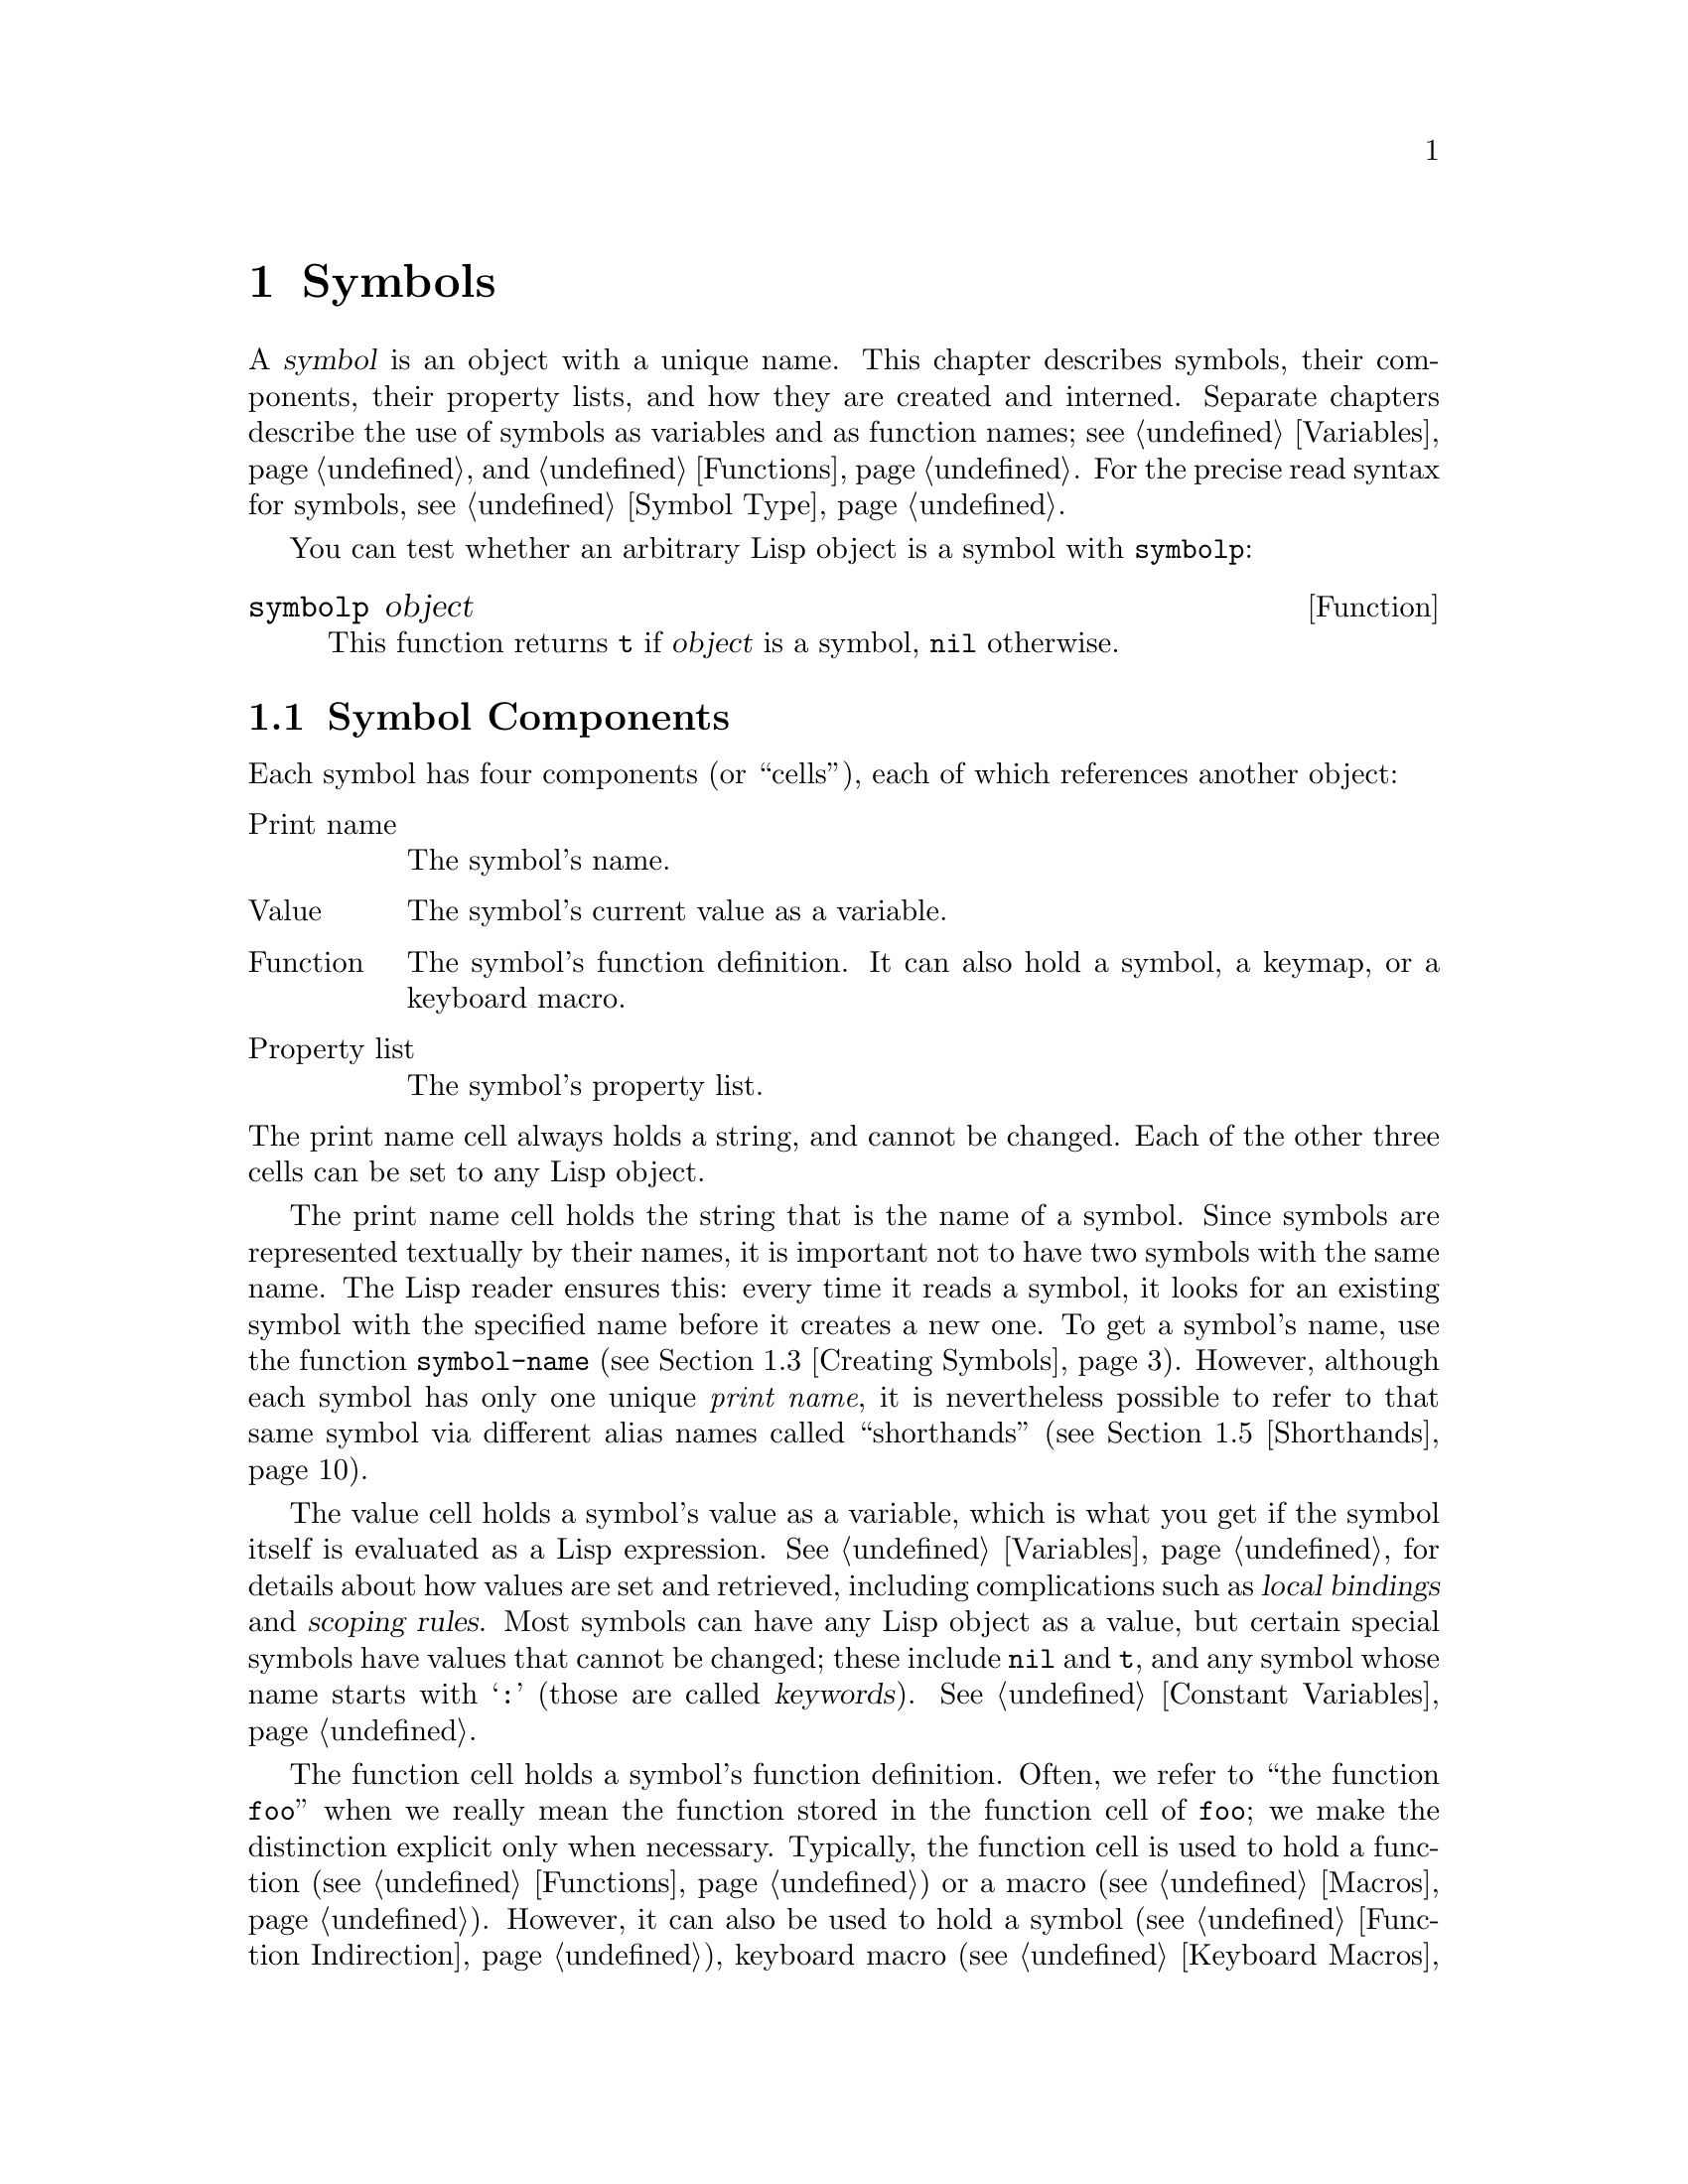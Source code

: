 @c -*-texinfo-*-
@c This is part of the GNU Emacs Lisp Reference Manual.
@c Copyright (C) 1990--1995, 1998--1999, 2001--2023 Free Software
@c Foundation, Inc.
@c See the file elisp.texi for copying conditions.
@node Symbols
@chapter Symbols
@cindex symbol

  A @dfn{symbol} is an object with a unique name.  This chapter
describes symbols, their components, their property lists, and how they
are created and interned.  Separate chapters describe the use of symbols
as variables and as function names; see @ref{Variables}, and
@ref{Functions}.  For the precise read syntax for symbols, see
@ref{Symbol Type}.

  You can test whether an arbitrary Lisp object is a symbol with
@code{symbolp}:

@defun symbolp object
This function returns @code{t} if @var{object} is a symbol, @code{nil}
otherwise.
@end defun

@menu
* Symbol Components::        Symbols have names, values, function definitions
                               and property lists.
* Definitions::              A definition says how a symbol will be used.
* Creating Symbols::         How symbols are kept unique.
* Symbol Properties::        Each symbol has a property list
                               for recording miscellaneous information.
* Shorthands::               Properly organize your symbol names but
                               type less of them.

@end menu

@node Symbol Components
@section Symbol Components
@cindex symbol components

  Each symbol has four components (or ``cells''), each of which
references another object:

@table @asis
@item Print name
@cindex print name cell
The symbol's name.

@item Value
@cindex value cell
The symbol's current value as a variable.

@item Function
@cindex function cell
The symbol's function definition.  It can also hold a symbol, a
keymap, or a keyboard macro.

@item Property list
@cindex property list cell
The symbol's property list.
@end table

@noindent
The print name cell always holds a string, and cannot be changed.
Each of the other three cells can be set to any Lisp object.

  The print name cell holds the string that is the name of a symbol.
Since symbols are represented textually by their names, it is
important not to have two symbols with the same name.  The Lisp reader
ensures this: every time it reads a symbol, it looks for an existing
symbol with the specified name before it creates a new one.  To get a
symbol's name, use the function @code{symbol-name} (@pxref{Creating
Symbols}).  However, although each symbol has only one unique
@emph{print name}, it is nevertheless possible to refer to that same
symbol via different alias names called ``shorthands''
(@pxref{Shorthands}).

  The value cell holds a symbol's value as a variable, which is what
you get if the symbol itself is evaluated as a Lisp expression.
@xref{Variables}, for details about how values are set and retrieved,
including complications such as @dfn{local bindings} and @dfn{scoping
rules}.  Most symbols can have any Lisp object as a value, but certain
special symbols have values that cannot be changed; these include
@code{nil} and @code{t}, and any symbol whose name starts with
@samp{:} (those are called @dfn{keywords}).  @xref{Constant
Variables}.

  The function cell holds a symbol's function definition.  Often, we
refer to ``the function @code{foo}'' when we really mean the function
stored in the function cell of @code{foo}; we make the distinction
explicit only when necessary.  Typically, the function cell is used to
hold a function (@pxref{Functions}) or a macro (@pxref{Macros}).
However, it can also be used to hold a symbol (@pxref{Function
Indirection}), keyboard macro (@pxref{Keyboard Macros}), keymap
(@pxref{Keymaps}), or autoload object (@pxref{Autoloading}).  To get
the contents of a symbol's function cell, use the function
@code{symbol-function} (@pxref{Function Cells}).

  The property list cell normally should hold a correctly formatted
property list.  To get a symbol's property list, use the function
@code{symbol-plist}.  @xref{Symbol Properties}.

  The function cell or the value cell may be @dfn{void}, which means
that the cell does not reference any object.  (This is not the same
thing as holding the symbol @code{void}, nor the same as holding the
symbol @code{nil}.)  Examining a function or value cell that is void
results in an error, such as @samp{Symbol's value as variable is void}.

  Because each symbol has separate value and function cells, variables
names and function names do not conflict.  For example, the symbol
@code{buffer-file-name} has a value (the name of the file being
visited in the current buffer) as well as a function definition (a
primitive function that returns the name of the file):

@example
buffer-file-name
     @result{} "/gnu/elisp/symbols.texi"
(symbol-function 'buffer-file-name)
     @result{} #<subr buffer-file-name>
@end example

@node Definitions
@section Defining Symbols
@cindex definitions of symbols

  A @dfn{definition} is a special kind of Lisp expression that
announces your intention to use a symbol in a particular way.  It
typically specifies a value or meaning for the symbol for one kind of
use, plus documentation for its meaning when used in this way.  Thus,
when you define a symbol as a variable, you can supply an initial
value for the variable, plus documentation for the variable.

  @code{defvar} and @code{defconst} are special forms that define a
symbol as a @dfn{global variable}---a variable that can be accessed at
any point in a Lisp program.  @xref{Variables}, for details about
variables.  To define a customizable variable, use the
@code{defcustom} macro, which also calls @code{defvar} as a subroutine
(@pxref{Customization}).

  In principle, you can assign a variable value to any symbol with
@code{setq}, whether or not it has first been defined as a variable.
However, you ought to write a variable definition for each global
variable that you want to use; otherwise, your Lisp program may not
act correctly if it is evaluated with lexical scoping enabled
(@pxref{Variable Scoping}).

  @code{defun} defines a symbol as a function, creating a lambda
expression and storing it in the function cell of the symbol.  This
lambda expression thus becomes the function definition of the symbol.
(The term ``function definition'', meaning the contents of the function
cell, is derived from the idea that @code{defun} gives the symbol its
definition as a function.)  @code{defsubst} and @code{defalias} are two
other ways of defining a function.  @xref{Functions}.

  @code{defmacro} defines a symbol as a macro.  It creates a macro
object and stores it in the function cell of the symbol.  Note that a
given symbol can be a macro or a function, but not both at once, because
both macro and function definitions are kept in the function cell, and
that cell can hold only one Lisp object at any given time.
@xref{Macros}.

  As previously noted, Emacs Lisp allows the same symbol to be defined
both as a variable (e.g., with @code{defvar}) and as a function or
macro (e.g., with @code{defun}).  Such definitions do not conflict.

  These definitions also act as guides for programming tools.  For
example, the @kbd{C-h f} and @kbd{C-h v} commands create help buffers
containing links to the relevant variable, function, or macro
definitions.  @xref{Name Help,,, emacs, The GNU Emacs Manual}.

@node Creating Symbols
@section Creating and Interning Symbols
@cindex reading symbols

  To understand how symbols are created in GNU Emacs Lisp, you must
know how Lisp reads them.  Lisp must ensure that it finds the same
symbol every time it reads the same sequence of characters in the same
context.  Failure to do so would cause complete confusion.

@cindex symbol name hashing
@cindex hashing
@cindex obarray
@cindex bucket (in obarray)
  When the Lisp reader encounters a name that references a symbol in
the source code, it reads all the characters of that name.  Then it
looks up that name in a table called an @dfn{obarray} to find the
symbol that the programmer meant.  The technique used in this lookup
is called ``hashing'', an efficient method of looking something up by
converting a sequence of characters to a number, known as a ``hash
code''.  For example, instead of searching a telephone book cover to
cover when looking up Jan Jones, you start with the J's and go from
there.  That is a simple version of hashing.  Each element of the
obarray is a @dfn{bucket} which holds all the symbols with a given
hash code; to look for a given name, it is sufficient to look through
all the symbols in the bucket for that name's hash code.  (The same
idea is used for general Emacs hash tables, but they are a different
data type; see @ref{Hash Tables}.)

When looking up names, the Lisp reader also considers ``shorthands''.
If the programmer supplied them, this allows the reader to find a
symbol even if its name isn't present in its full form in the source
code.  Of course, the reader needs to be aware of some pre-established
context about such shorthands, much as one needs context to be to able
to refer uniquely to Jan Jones by just the name ``Jan'': it's probably
fine when amongst the Joneses, or when Jan has been mentioned
recently, but very ambiguous in any other situation.
@xref{Shorthands}.

@cindex interning
  If a symbol with the desired name is found, the reader uses that
symbol.  If the obarray does not contain a symbol with that name, the
reader makes a new symbol and adds it to the obarray.  Finding or adding
a symbol with a certain name is called @dfn{interning} it, and the
symbol is then called an @dfn{interned symbol}.

  Interning ensures that each obarray has just one symbol with any
particular name.  Other like-named symbols may exist, but not in the
same obarray.  Thus, the reader gets the same symbols for the same
names, as long as you keep reading with the same obarray.

  Interning usually happens automatically in the reader, but sometimes
other programs may want to do it.  For example, after the @kbd{M-x}
command obtains the command name as a string using the minibuffer, it
then interns the string, to get the interned symbol with that name.
As another example, a hypothetical telephone book program could intern
the name of each looked up person's name as a symbol, even if the
obarray did not contain it, so that it could attach information to
that new symbol, such as the last time someone looked it up.

@cindex symbol equality
@cindex uninterned symbol
  No obarray contains all symbols; in fact, some symbols are not in any
obarray.  They are called @dfn{uninterned symbols}.  An uninterned
symbol has the same four cells as other symbols; however, the only way
to gain access to it is by finding it in some other object or as the
value of a variable.  Uninterned symbols are sometimes useful in
generating Lisp code, see below.

  In Emacs Lisp, an obarray is actually a vector.  Each element of the
vector is a bucket; its value is either an interned symbol whose name
hashes to that bucket, or 0 if the bucket is empty.  Each interned
symbol has an internal link (invisible to the user) to the next symbol
in the bucket.  Because these links are invisible, there is no way to
find all the symbols in an obarray except using @code{mapatoms} (below).
The order of symbols in a bucket is not significant.

  In an empty obarray, every element is 0, so you can create an obarray
with @code{(make-vector @var{length} 0)}.  @strong{This is the only
valid way to create an obarray.}  Prime numbers as lengths tend
to result in good hashing; lengths one less than a power of two are also
good.

  @strong{Do not try to put symbols in an obarray yourself.}  This does
not work---only @code{intern} can enter a symbol in an obarray properly.

@cindex CL note---symbol in obarrays
@quotation
@b{Common Lisp note:} Unlike Common Lisp, Emacs Lisp does not provide
for interning the same name in several different ``packages'', thus
creating multiple symbols with the same name but different packages.
Emacs Lisp provides a different namespacing system called
``shorthands'' (@pxref{Shorthands}).
@end quotation

  Most of the functions below take a name and sometimes an obarray as
arguments.  A @code{wrong-type-argument} error is signaled if the name
is not a string, or if the obarray is not a vector.

@defun symbol-name symbol
This function returns the string that is @var{symbol}'s name.  For example:

@example
@group
(symbol-name 'foo)
     @result{} "foo"
@end group
@end example

@strong{Warning:} Changing the string by substituting characters does
change the name of the symbol, but fails to update the obarray, so don't
do it!
@end defun

@cindex uninterned symbol, and generating Lisp code
Creating an uninterned symbol is useful in generating Lisp code,
because an uninterned symbol used as a variable in the code you
generate cannot clash with any variables used in other Lisp programs.

@defun make-symbol name
This function returns a newly-allocated, uninterned symbol whose name is
@var{name} (which must be a string).  Its value and function definition
are void, and its property list is @code{nil}.  In the example below,
the value of @code{sym} is not @code{eq} to @code{foo} because it is a
distinct uninterned symbol whose name is also @samp{foo}.

@example
(setq sym (make-symbol "foo"))
     @result{} foo
(eq sym 'foo)
     @result{} nil
@end example
@end defun

@defun gensym &optional prefix
This function returns a symbol using @code{make-symbol}, whose name is
made by appending @code{gensym-counter} to @var{prefix} and incrementing
that counter, guaranteeing that no two calls to this function will
generate a symbol with the same name.  The prefix defaults to
@code{"g"}.
@end defun

To avoid problems when accidentally interning printed representation
of generated code (@pxref{Printed Representation}), it is recommended
to use @code{gensym} instead of @code{make-symbol}.

@defun intern name &optional obarray
This function returns the interned symbol whose name is @var{name}.  If
there is no such symbol in the obarray @var{obarray}, @code{intern}
creates a new one, adds it to the obarray, and returns it.  If
@var{obarray} is omitted, the value of the global variable
@code{obarray} is used.

@example
(setq sym (intern "foo"))
     @result{} foo
(eq sym 'foo)
     @result{} t

(setq sym1 (intern "foo" other-obarray))
     @result{} foo
(eq sym1 'foo)
     @result{} nil
@end example
@end defun

@cindex CL note---interning existing symbol
@quotation
@b{Common Lisp note:} In Common Lisp, you can intern an existing symbol
in an obarray.  In Emacs Lisp, you cannot do this, because the argument
to @code{intern} must be a string, not a symbol.
@end quotation

@defun intern-soft name &optional obarray
This function returns the symbol in @var{obarray} whose name is
@var{name}, or @code{nil} if @var{obarray} has no symbol with that name.
Therefore, you can use @code{intern-soft} to test whether a symbol with
a given name is already interned.  If @var{obarray} is omitted, the
value of the global variable @code{obarray} is used.

The argument @var{name} may also be a symbol; in that case,
the function returns @var{name} if @var{name} is interned
in the specified obarray, and otherwise @code{nil}.

@example
(intern-soft "frazzle")        ; @r{No such symbol exists.}
     @result{} nil
(make-symbol "frazzle")        ; @r{Create an uninterned one.}
     @result{} frazzle
@group
(intern-soft "frazzle")        ; @r{That one cannot be found.}
     @result{} nil
@end group
@group
(setq sym (intern "frazzle"))  ; @r{Create an interned one.}
     @result{} frazzle
@end group
@group
(intern-soft "frazzle")        ; @r{That one can be found!}
     @result{} frazzle
@end group
@group
(eq sym 'frazzle)              ; @r{And it is the same one.}
     @result{} t
@end group
@end example
@end defun

@defvar obarray
This variable is the standard obarray for use by @code{intern} and
@code{read}.
@end defvar

@defun mapatoms function &optional obarray
@anchor{Definition of mapatoms}
This function calls @var{function} once with each symbol in the obarray
@var{obarray}.  Then it returns @code{nil}.  If @var{obarray} is
omitted, it defaults to the value of @code{obarray}, the standard
obarray for ordinary symbols.

@example
(setq count 0)
     @result{} 0
(defun count-syms (s)
  (setq count (1+ count)))
     @result{} count-syms
(mapatoms 'count-syms)
     @result{} nil
count
     @result{} 1871
@end example

See @code{documentation} in @ref{Accessing Documentation}, for another
example using @code{mapatoms}.
@end defun

@defun unintern symbol obarray
This function deletes @var{symbol} from the obarray @var{obarray}.  If
@code{symbol} is not actually in the obarray, @code{unintern} does
nothing.  If @var{obarray} is @code{nil}, the current obarray is used.

If you provide a string instead of a symbol as @var{symbol}, it stands
for a symbol name.  Then @code{unintern} deletes the symbol (if any) in
the obarray which has that name.  If there is no such symbol,
@code{unintern} does nothing.

If @code{unintern} does delete a symbol, it returns @code{t}.  Otherwise
it returns @code{nil}.
@end defun

@node Symbol Properties
@section Symbol Properties
@cindex symbol property

  A symbol may possess any number of @dfn{symbol properties}, which
can be used to record miscellaneous information about the symbol.  For
example, when a symbol has a @code{risky-local-variable} property with
a non-@code{nil} value, that means the variable which the symbol names
is a risky file-local variable (@pxref{File Local Variables}).

  Each symbol's properties and property values are stored in the
symbol's property list cell (@pxref{Symbol Components}), in the form
of a property list (@pxref{Property Lists}).

@menu
* Symbol Plists::        Accessing symbol properties.
* Standard Properties::  Standard meanings of symbol properties.
@end menu

@node Symbol Plists
@subsection Accessing Symbol Properties

  The following functions can be used to access symbol properties.

@defun get symbol property
This function returns the value of the property named @var{property}
in @var{symbol}'s property list.  If there is no such property, it
returns @code{nil}.  Thus, there is no distinction between a value of
@code{nil} and the absence of the property.

The name @var{property} is compared with the existing property names
using @code{eq}, so any object is a legitimate property.

See @code{put} for an example.
@end defun

@defun put symbol property value
This function puts @var{value} onto @var{symbol}'s property list under
the property name @var{property}, replacing any previous property value.
The @code{put} function returns @var{value}.

@example
(put 'fly 'verb 'transitive)
     @result{}'transitive
(put 'fly 'noun '(a buzzing little bug))
     @result{} (a buzzing little bug)
(get 'fly 'verb)
     @result{} transitive
(symbol-plist 'fly)
     @result{} (verb transitive noun (a buzzing little bug))
@end example
@end defun

@defun symbol-plist symbol
This function returns the property list of @var{symbol}.
@end defun

@defun setplist symbol plist
This function sets @var{symbol}'s property list to @var{plist}.
Normally, @var{plist} should be a well-formed property list, but this is
not enforced.  The return value is @var{plist}.

@example
(setplist 'foo '(a 1 b (2 3) c nil))
     @result{} (a 1 b (2 3) c nil)
(symbol-plist 'foo)
     @result{} (a 1 b (2 3) c nil)
@end example

For symbols in special obarrays, which are not used for ordinary
purposes, it may make sense to use the property list cell in a
nonstandard fashion; in fact, the abbrev mechanism does so
(@pxref{Abbrevs}).

You could define @code{put} in terms of @code{setplist} and
@code{plist-put}, as follows:

@example
(defun put (symbol prop value)
  (setplist symbol
            (plist-put (symbol-plist symbol) prop value)))
@end example
@end defun

@defun function-get symbol property &optional autoload
This function is identical to @code{get}, except that if @var{symbol}
is the name of a function alias, it looks in the property list of the
symbol naming the actual function.  @xref{Defining Functions}.  If the
optional argument @var{autoload} is non-@code{nil}, and @var{symbol}
is auto-loaded, this function will try to autoload it, since
autoloading might set @var{property} of @var{symbol}.  If
@var{autoload} is the symbol @code{macro}, only try autoloading if
@var{symbol} is an auto-loaded macro.
@end defun

@defun function-put function property value
This function sets @var{property} of @var{function} to @var{value}.
@var{function} should be a symbol.  This function is preferred to
calling @code{put} for setting properties of a function, because it
will allow us some day to implement remapping of old properties to new
ones.
@end defun

@node Standard Properties
@subsection Standard Symbol Properties

  Here, we list the symbol properties which are used for special
purposes in Emacs.  In the following table, whenever we say ``the
named function'', that means the function whose name is the relevant
symbol; similarly for ``the named variable'' etc.

@table @code
@item :advertised-binding
This property value specifies the preferred key binding, when showing
documentation, for the named function.  @xref{Keys in Documentation}.

@item char-table-extra-slots
The value, if non-@code{nil}, specifies the number of extra slots in
the named char-table type.  @xref{Char-Tables}.

@item customized-face
@itemx face-defface-spec
@itemx saved-face
@itemx theme-face
These properties are used to record a face's standard, saved,
customized, and themed face specs.  Do not set them directly; they are
managed by @code{defface} and related functions.  @xref{Defining
Faces}.

@item customized-value
@itemx saved-value
@itemx standard-value
@itemx theme-value
These properties are used to record a customizable variable's standard
value, saved value, customized-but-unsaved value, and themed values.
Do not set them directly; they are managed by @code{defcustom} and
related functions.  @xref{Variable Definitions}.

@item disabled
If the value is non-@code{nil}, the named function is disabled as a
command.  @xref{Disabling Commands}.

@item face-documentation
The value stores the documentation string of the named face.  This is
set automatically by @code{defface}.  @xref{Defining Faces}.

@item history-length
The value, if non-@code{nil}, specifies the maximum minibuffer history
length for the named history list variable.  @xref{Minibuffer
History}.

@item interactive-form
The value is an interactive form for the named function.  Normally,
you should not set this directly; use the @code{interactive} special
form instead.  @xref{Interactive Call}.

@item menu-enable
The value is an expression for determining whether the named menu item
should be enabled in menus.  @xref{Simple Menu Items}.

@item mode-class
If the value is @code{special}, the named major mode is special.
@xref{Major Mode Conventions}.

@item permanent-local
If the value is non-@code{nil}, the named variable is a buffer-local
variable whose value should not be reset when changing major modes.
@xref{Creating Buffer-Local}.

@item permanent-local-hook
If the value is non-@code{nil}, the named function should not be
deleted from the local value of a hook variable when changing major
modes.  @xref{Setting Hooks}.

@item pure
@cindex @code{pure} property
If the value is non-@code{nil}, the named function is considered to be
pure (@pxref{What Is a Function}).  Calls with constant arguments can
be evaluated at compile time.  This may shift run time errors to
compile time.  Not to be confused with pure storage (@pxref{Pure
Storage}).

@item risky-local-variable
If the value is non-@code{nil}, the named variable is considered risky
as a file-local variable.  @xref{File Local Variables}.

@item safe-function
If the value is non-@code{nil}, the named function is considered
generally safe for evaluation.  @xref{Function Safety}.

@item safe-local-eval-function
If the value is non-@code{nil}, the named function is safe to call in
file-local evaluation forms.  @xref{File Local Variables}.

@item safe-local-variable
The value specifies a function for determining safe file-local values
for the named variable.  @xref{File Local Variables}.

@item side-effect-free
@cindex @code{side-effect-free} property
A non-@code{nil} value indicates that the named function is free of
side effects (@pxref{What Is a Function}), so the byte compiler may
ignore a call whose value is unused.  If the property's value is
@code{error-free}, the byte compiler may even delete such unused
calls.  In addition to byte compiler optimizations, this property is
also used for determining function safety (@pxref{Function Safety}).

@item undo-inhibit-region
If non-@code{nil}, the named function prevents the @code{undo} operation
from being restricted to the active region, if @code{undo} is invoked
immediately after the function.  @xref{Undo}.

@item variable-documentation
If non-@code{nil}, this specifies the named variable's documentation
string.  This is set automatically by @code{defvar} and related
functions.  @xref{Defining Faces}.
@end table

@node Shorthands
@section Shorthands
@cindex shorthands
@cindex symbolic shorthands
@cindex namespacing
@cindex namespaces

  The symbol @dfn{shorthands}, sometimes known as ``renamed symbols'', are
symbolic forms found in Lisp source.  They're just like regular
symbolic forms, except that when the Lisp reader encounters them, it
produces symbols which have a different and usually longer @dfn{print
name} (@pxref{Symbol Components}).

It is useful to think of shorthands as @emph{abbreviating} the full
names of intended symbols.  Despite this, do not confuse shorthands with the
Abbrev system @pxref{Abbrevs}.

@cindex namespace etiquette
Shorthands make Emacs Lisp's @dfn{namespacing etiquette} easier to work
with.  Since all symbols are stored in a single obarray
(@pxref{Creating Symbols}), programmers commonly prefix each symbol
name with the name of the library where it originates.  For example,
the functions @code{text-property-search-forward} and
@code{text-property-search-backward} both belong to the
@file{text-property-search.el} library (@pxref{Loading}).  By properly
prefixing symbol names, one effectively prevents clashes between
similarly named symbols which belong to different libraries and thus do
different things.  However, this practice commonly originates very
long symbols names, which are inconvenient to type and read after a
while.  Shorthands solve these issues in a clean way.

@defvar read-symbol-shorthands
This variable's value is an alist whose elements have the form
@code{(@var{shorthand-prefix} . @var{longhand-prefix})}.  Each element
instructs the Lisp reader to read every symbol form which starts with
@var{shorthand-prefix} as if it started with @var{longhand-prefix}
instead.

This variable may only be set in file-local variables (@pxref{File Variables, ,
Local Variables in Files, emacs, The GNU Emacs Manual}).
@end defvar

Here's an example of shorthands usage in a hypothetical string
manipulating library @file{some-nice-string-utils.el}.

@smalllisp
(defun some-nice-string-utils-split (separator s &optional omit-nulls)
  "A match-data saving variant of `split-string'."
  (save-match-data (split-string s separator omit-nulls)))

(defun some-nice-string-utils-lines (s)
  "Split string S at newline characters into a list of strings."
  (some-nice-string-utils-split "\\(\r\n\\|[\n\r]\\)" s))
@end smalllisp

As can be seen, it's quite tedious to read or develop this code since
the symbol names to type are so long.  We can use shorthands to
alleviate that.

@lisp
(defun snu-split (separator s &optional omit-nulls)
  "A match-data saving variation on `split-string'."
  (save-match-data (split-string s separator omit-nulls)))

(defun snu-lines (s)
  "Split string S into a list of strings on newline characters."
  (snu-split "\\(\r\n\\|[\n\r]\\)" s))

;; Local Variables:
;; read-symbol-shorthands: (("snu-" . "some-nice-string-utils-"))
;; End:
@end lisp

Even though the two excerpts look different, they are quite identical
after the Lisp reader processes them.  Both will lead to the very same
symbols being interned (@pxref{Creating Symbols}).  Thus loading or
byte-compiling any of the two files has equivalent results.  The
shorthands @code{snu-split} and @code{snu-lines} used in the second
version are @emph{not} interned in the obarray.  This is easily seen
by moving point to the location where the shorthands are used and
waiting for ElDoc (@pxref{Lisp Doc, , Local Variables in Files, emacs,
The GNU Emacs Manual}) to hint at the true full name of the symbol
under point in the echo area.

Since @code{read-symbol-shorthands} is a file-local variable, it is
possible that multiple libraries depending on
@file{some-nice-string-utils-lines.el} refer to the same symbols under
@emph{different} shorthands, or not using shorthands at all.  In the
next example, the @file{my-tricks.el} library refers to the symbol
@code{some-nice-string-utils-lines} using the @code{sns-} prefix
instead of @code{snu-}.

@example
(defun t-reverse-lines (s) (string-join (reverse (sns-lines s)) "\n")

;; Local Variables:
;; read-symbol-shorthands: (("t-" . "my-tricks-")
;;                          ("sns-" . "some-nice-string-utils-"))
;; End:
@end example

@subsection Exceptions

There are two exceptions to rules governing Shorthand transformations:

@itemize @bullet
@item
Symbol forms comprised entirely of characters in the Emacs Lisp symbol
constituent class (@pxref{Syntax Class Table}) are not transformed.
For example, it's possible to use @code{-} or @code{/=} as shorthand
prefixes, but that won't shadow the arithmetic @emph{functions} of
those names.

@item
Symbol forms whose names start with @samp{#_} are not transformed.
@end itemize
